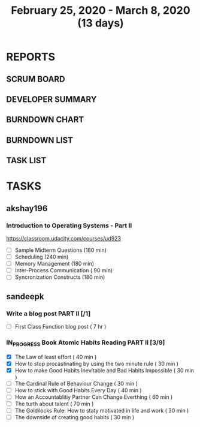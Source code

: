 #+TITLE: February 25, 2020 - March 8, 2020 (13 days)
#+PROPERTY: Effort_ALL 0 0:05 0:10 0:30 1:00 2:00 3:00 4:00
#+COLUMNS: %35ITEM %TASKID %OWNER %3PRIORITY %TODO %5ESTIMATED{+} %3ACTUAL{+}
* REPORTS
** SCRUM BOARD
#+BEGIN: block-update-board
#+END:
** DEVELOPER SUMMARY
#+BEGIN: block-update-summary
#+END:
** BURNDOWN CHART
#+BEGIN: block-update-graph
#+END:
** BURNDOWN LIST
#+PLOT: title:"Burndown" ind:1 deps:(3 4) set:"term dumb" set:"xtics scale 0.5" set:"ytics scale 0.5" file:"burndown.plt" set:"xrange [0:17]"
#+BEGIN: block-update-burndown
#+END:
** TASK LIST
#+BEGIN: columnview :hlines 2 :maxlevel 5 :id "TASKS"
#+END:
* TASKS
  :PROPERTIES:
  :ID:       TASKS
  :SPRINTLENGTH: 13
  :SPRINTSTART: <2020-02-25 Tue>
  :wpd-akshay196: 1
  :wpd-sandeepk: 1
  :END:
** akshay196
*** Introduction to Operating Systems - Part II
    :PROPERTIES:
    :ESTIMATED: 13
    :ACTUAL:
    :OWNER: akshay196
    :ID: READ.1580485531
    :TASKID: READ.1580485531
    :END:
    https://classroom.udacity.com/courses/ud923
    - [ ] Sample Midterm Questions              (180 min)
    - [ ] Scheduling                            (240 min)
    - [ ] Memory Management                     (180 min)
    - [ ] Inter-Process Communication           ( 90 min)
    - [ ] Syncronization Constructs             (180 min)

** sandeepk
*** Write a blog post PART II [/1]
    :PROPERTIES:
    :ESTIMATED: 7
    :ACTUAL:
    :OWNER: sandeepk
    :ID: WRITE.1581365835
    :TASKID: WRITE.1581365835
    :END:
    - [ ] First Class Function blog post ( 7 hr )
*** IN_PROGRESS Book Atomic Habits Reading PART II [3/9]
    :PROPERTIES:
    :ESTIMATED: 6
    :ACTUAL:   2.58
    :OWNER: sandeepk
    :ID: READ.1581364101
    :TASKID: READ.1581364101
    :END:
    :LOGBOOK:
    CLOCK: [2020-03-01 Sun 23:30]--[2020-03-02 Mon 00:00] =>  0:30
    CLOCK: [2020-02-29 Sat 10:00]--[2020-02-29 Sat 10:30] =>  0:30
    CLOCK: [2020-02-28 Fri 10:10]--[2020-02-28 Fri 10:30] =>  0:20
    CLOCK: [2020-02-27 Thu 10:05]--[2020-02-27 Thu 10:30] =>  0:25
    CLOCK: [2020-02-26 Wed 10:05]--[2020-02-26 Wed 10:30] =>  0:25
    CLOCK: [2020-02-25 Tue 10:00]--[2020-02-25 Tue 10:25] =>  0:25
    :END:
    - [X] The Law of least effort                                        ( 40 min )
    - [X] How to stop procastinating by using the two minute rule        ( 30 min )
    - [X] How to make Good Habits Inevitable and Bad Habits Impossible   ( 30 min )
    - [ ] The Cardinal Rule of Behaviour Change                          ( 30 min )
    - [ ] How to stick with Good Habits Every Day                        ( 40 min )
    - [ ] How an Accountablitiy Partner Can Change Everthing             ( 60 min )
    - [ ] The turth about talent                                         ( 70 min )
    - [ ] The Goldilocks Rule: How to staty motivated in life and work   ( 30 min )
    - [ ] The downside of creating good habits                           ( 30 min )

      
